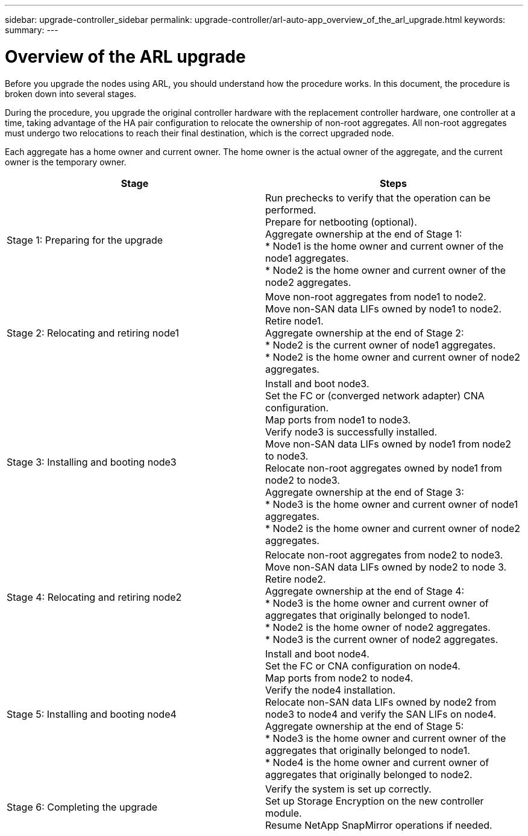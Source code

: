 ---
sidebar: upgrade-controller_sidebar
permalink: upgrade-controller/arl-auto-app_overview_of_the_arl_upgrade.html
keywords:
summary:
---

= Overview of the ARL upgrade
:hardbreaks:
:nofooter:
:icons: font
:linkattrs:
:imagesdir: ./media/

//
// This file was created with NDAC Version 2.0 (August 17, 2020)
//
// 2020-12-02 14:33:53.808201
//

[.lead]
Before you upgrade the nodes using ARL, you should understand how the procedure works. In this document, the procedure is broken down into several stages.

During the procedure, you upgrade the original controller hardware with the replacement controller hardware, one controller at a time, taking advantage of the HA pair configuration to relocate the ownership of non-root aggregates. All non-root aggregates must undergo two relocations to reach their final destination, which is the correct upgraded node.

Each aggregate has a home owner and current owner. The home owner is the actual owner of the aggregate, and the current owner is the temporary owner.

|===
|Stage |Steps

|Stage 1: Preparing for the upgrade
|Run prechecks to verify that the operation can be performed.
Prepare for netbooting (optional).
Aggregate ownership at the end of Stage 1:
* Node1 is the home owner and current owner of the node1 aggregates.
* Node2 is the home owner and current owner of the node2 aggregates.
|Stage 2: Relocating and retiring node1
|Move non-root aggregates from node1 to node2.
Move non-SAN data LIFs owned by node1 to node2.
Retire node1.
Aggregate ownership at the end of Stage 2:
* Node2 is the current owner of node1 aggregates.
* Node2 is the home owner and current owner of node2 aggregates.
|Stage 3: Installing and booting node3
|Install and boot node3.
Set the FC or (converged network adapter) CNA configuration.
Map ports from node1 to node3.
Verify node3 is successfully installed.
Move non-SAN data LIFs owned by node1 from node2 to node3.
Relocate non-root aggregates owned by node1 from node2 to node3.
Aggregate ownership at the end of Stage 3:
* Node3 is the home owner and current owner of node1 aggregates.
* Node2 is the home owner and current owner of node2 aggregates.
|Stage 4: Relocating and retiring node2
|Relocate non-root aggregates from node2 to node3.
Move non-SAN data LIFs owned by node2 to node 3.
Retire node2.
Aggregate ownership at the end of Stage 4:
* Node3 is the home owner and current owner of aggregates that originally belonged to node1.
* Node2 is the home owner of node2 aggregates.
* Node3 is the current owner of node2 aggregates.
|Stage 5: Installing and booting node4
|Install and boot node4.
Set the FC or CNA configuration on node4.
Map ports from node2 to node4.
Verify the node4 installation.
Relocate non-SAN data LIFs owned by node2 from node3 to node4 and verify the SAN LIFs on node4.
Aggregate ownership at the end of Stage 5:
* Node3 is the home owner and current owner of the aggregates that originally belonged to node1.
* Node4 is the home owner and current owner of aggregates that originally belonged to node2.
|Stage 6: Completing the upgrade
|Verify the system is set up correctly.
Set up Storage Encryption on the new controller module.
Resume NetApp SnapMirror operations if needed.
|===
